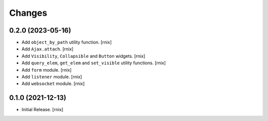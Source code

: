 Changes
=======

0.2.0 (2023-05-16)
------------------

- Add ``object_by_path`` utility function.
  [rnix]

- Add ``Ajax.attach``.
  [rnix]

- Add ``Visibility``, ``Collapsible`` and ``Button`` widgets.
  [rnix]

- Add ``query_elem``, ``get_elem`` and ``set_visible`` utility functions.
  [rnix]

- Add ``form`` module.
  [rnix]

- Add ``listener`` module.
  [rnix]

- Add ``websocket`` module.
  [rnix]

0.1.0 (2021-12-13)
------------------

- Initial Release.
  [rnix]

